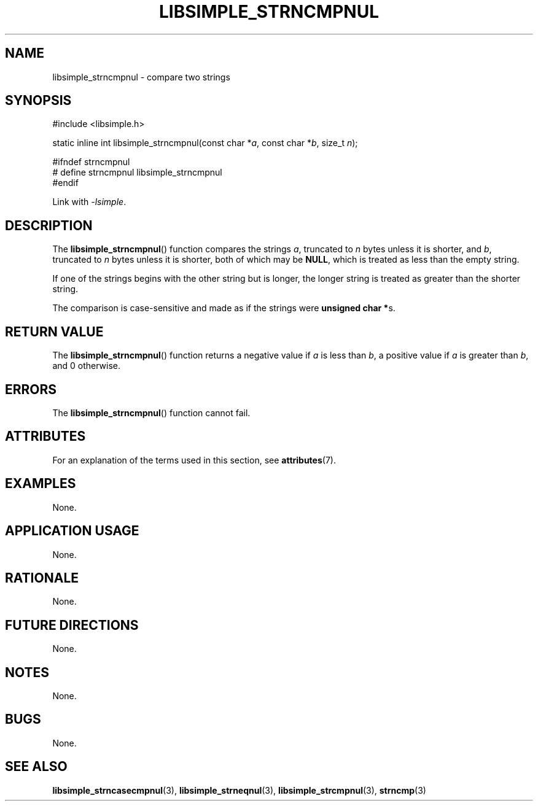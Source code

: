 .TH LIBSIMPLE_STRNCMPNUL 3 2018-10-23 libsimple
.SH NAME
libsimple_strncmpnul \- compare two strings
.SH SYNOPSIS
.nf
#include <libsimple.h>

static inline int libsimple_strncmpnul(const char *\fIa\fP, const char *\fIb\fP, size_t \fIn\fP);

#ifndef strncmpnul
# define strncmpnul libsimple_strncmpnul
#endif
.fi
.PP
Link with
.IR \-lsimple .
.SH DESCRIPTION
The
.BR libsimple_strncmpnul ()
function compares the strings
.IR a ,
truncated to
.I n
bytes unless it is shorter,
and
.IR b ,
truncated to
.I n
bytes unless it is shorter,
both of which may be
.BR NULL ,
which is treated as less than the empty string.
.PP
If one of the strings begins with the other string
but is longer, the longer string is treated as
greater than the shorter string.
.PP
The comparison is case-sensitive and made as if
the strings were
.BR "unsigned char *" s.
.SH RETURN VALUE
The
.BR libsimple_strncmpnul ()
function returns a negative value if
.I a
is less than
.IR b ,
a positive value if
.I a
is greater than
.IR b ,
and 0 otherwise.
.SH ERRORS
The
.BR libsimple_strncmpnul ()
function cannot fail.
.SH ATTRIBUTES
For an explanation of the terms used in this section, see
.BR attributes (7).
.TS
allbox;
lb lb lb
l l l.
Interface	Attribute	Value
T{
.BR libsimple_strncmpnul ()
T}	Thread safety	MT-Safe
T{
.BR libsimple_strncmpnul ()
T}	Async-signal safety	AS-Safe
T{
.BR libsimple_strncmpnul ()
T}	Async-cancel safety	AC-Safe
.TE
.SH EXAMPLES
None.
.SH APPLICATION USAGE
None.
.SH RATIONALE
None.
.SH FUTURE DIRECTIONS
None.
.SH NOTES
None.
.SH BUGS
None.
.SH SEE ALSO
.BR libsimple_strncasecmpnul (3),
.BR libsimple_strneqnul (3),
.BR libsimple_strcmpnul (3),
.BR strncmp (3)
